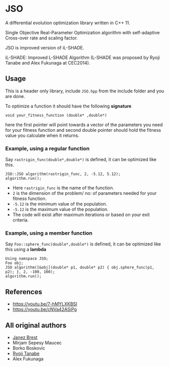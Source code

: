 * JSO
#+html:<a href="https://isocpp.org/"><img src="https://img.shields.io/badge/language-C++-blue.svg" /></a> <a href="https://en.wikipedia.org/wiki/C%2B%2B11"><img src="https://img.shields.io/badge/C%2B%2B-11-blue.svg" /></a> <a href="https://www.gnu.org/licenses/gpl-3.0"><img src="https://img.shields.io/badge/License-GPLv3-blue.svg" /></a>

A differential evolution optimization library written in C++ 11.

Single Objective Real-Parameter Optimization algorithm with
self-adaptive Cross-over rate and scaling factor.

JSO is improved version of iL-SHADE.

iL-SHADE: Improved L-SHADE Algorithm (L-SHADE was proposed by Ryoji
Tanabe and Alex Fukunaga at CEC2014).

** Usage
This is a header only library, include =JSO.hpp= from the include folder
and you are done.

To optimize a function it should have the following *signature*

=void your_fitness_function (double* ,double*)=

here the first pointer will point towards a vector of the parameters
you need for your fitness function and second double pointer should
hold the fitness value you calculate when it returns.

*** Example, using a regular function
Say =rastrigin_func(double*,double*)= is defined, it can be optimized
like this.

#+BEGIN_SRC cpp-mode
JSO::JSO algorithm(rastrigin_func, 2, -5.12, 5.12);
algorithm.run();
#+END_SRC
- Here =rastrigin_func= is the name of the function.
- =2= is the dimension of the problem/ no: of parameters needed for your fitness function.
- =-5.12= is the minimum value of the population.
- =-5.12= is the maximum value of the population.
- The code will exist after maximum iterations or based on your exit criteria.

*** Example, using a member function
Say =Foo::sphere_func(double*,double*)= is defined, it can be optimized
like this using a *lambda*

#+BEGIN_SRC cpp-mode
Using namspace JSO;
Foo obj;
JSO algorithm([&obj](double* p1, double* p2) { obj.sphere_func(p1, p2); }, 2, -100, 100);
algorithm.run();
#+END_SRC

** References
- https://youtu.be/7-hMYLXKBSI
- https://youtu.be/cNVa42ASiPg

** All original authors
- [[mailto:janez.brest@um.si][Janez Brest]]
- Mirjam Sepesy Maucec
- Borko Boskovic
- [[mailto:rt.ryoji.tanabe@gmail.com][Ryoji Tanabe]]
- Alex Fukunaga

